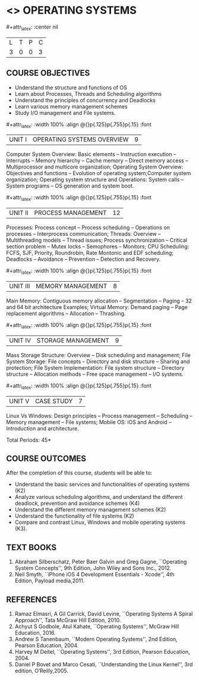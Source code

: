 * <<<403>>> OPERATING SYSTEMS
:properties:
:author: Mr. H. Haul Ha-mead and Ms. S. Lakshmi Priya
:date: 13-11-2018
:end:

#+startup: showall
#+macro: unit #+attr_latex: :width 100% :align @{}p{.125\textwidth}p{.755\textwidth}p{.15\textwidth} :font \bf
#+macro: credits #+attr_latex: :center nil

{{{credits}}}
| L | T | P | C |
| 3 | 0 | 0 | 3 |

** COURSE OBJECTIVES
- Understand the structure and functions of OS
- Learn about Processes, Threads and Scheduling algorithms
- Understand the principles of concurrency and Deadlocks
- Learn various memory management schemes
- Study I/O management and File systems.


{{{unit}}}
|UNIT I | OPERATING SYSTEMS OVERVIEW | 9 |
Computer System Overview: Basic elements -- Instruction execution –
Interrupts -- Memory hierarchy -- Cache memory -- Direct memory access
-- Multiprocessor and multicore organization; Operating System
Overview: Objectives and functions -- Evolution of operating
system;Computer system organization; Operating system structure and Operations: System calls -- System programs -- OS generation and
system boot.

{{{unit}}}
|UNIT II | PROCESS MANAGEMENT | 12 |
Processes: Process concept -- Process scheduling -- Operations on
processes -- Interprocess communication; Threads: Overview --
Multithreading models -- Thread issues; Process synchronization --
Critical section problem -- Mutex locks -- Semophores -- Monitors; CPU
Scheduling: FCFS, SJF, Priority, Roundrobin, Rate Montonic and EDF
scheduling; Deadlocks -- Avoidance -- Prevention -- Detection and
Recovery.

{{{unit}}}
|UNIT III | MEMORY MANAGEMENT | 8 |
Main Memory: Contiguous memory allocation -- Segmentation -- Paging --
32 and 64 bit architecture Examples; Virtual Memory: Demand paging --
Page replacement algorithms -- Allocation -- Thrashing.

{{{unit}}}
|UNIT IV | STORAGE MANAGEMENT | 9 |
Mass Storage Structure: Overview -- Disk scheduling and management;
File System Storage: File concepts -- Directory and disk structure --
Sharing and protection; File System Implementation: File system
structure -- Directory structure -- Allocation methods -- Free space
management -- I/O systems.

{{{unit}}}
|UNIT V | CASE STUDY | 7 |
Linux Vs Windows: Design principles -- Process management --
Scheduling -- Memory management -- File systems; Mobile OS: iOS and
Android -- Introduction and architecture.

#+begin_comment
 2017 Syllabus had only Linux and mobile OS. Here, Unit V has a comparative study of Linux vs Windows.
#+end_comment
\hfill *Total Periods: 45*

** COURSE OUTCOMES
After the completion of this course, students will be able to: 
- Understand the basic services and functionalities of operating systems (K2)
- Analyze various scheduling algorithms, and understand the different
  deadlock, prevention and avoidance schemes (K4)
- Understand the different memory management schemes (K2)
- Understand the functionality of file systems (K2)
- Compare and contrast Linux, Windows and mobile operating systems (K3).

** TEXT BOOKS
1. Abraham Silberschatz, Peter Baer Galvin and Greg Gagne, ``Operating
   System Concepts'', 9th Edition, John Wiley and Sons Inc., 2012.
2. Neil Smyth, ``iPhone iOS 4 Development Essentials - Xcode'', 4th
   Edition, Payload media,2011.

** REFERENCES
1. Ramaz Elmasri, A Gil Carrick, David Levine, ``Operating Systems A
   Spiral Approach'', Tata McGraw Hill Edition, 2010.
2. Achyut S Godbole, Atul Kahate, ``Operating Systems'', McGraw Hill
   Education, 2016.
3. Andrew S Tanenbaum, ``Modern Operating Systems'', 2nd Edition,
   Pearson Education, 2004.
4. Harvey M  Deitel, ``Operating Systems'', 3rd Edition, Pearson
   Education, 2004.
5. Daniel P Bovet and Marco Cesati, ``Understanding the Linux
   Kernel'', 3rd edition, O‘Reilly,2005.
